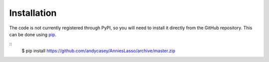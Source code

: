 .. _install:

Installation
============

The code is not currently registered through PyPI, so you will need to install
it directly from the GitHub repository. This can be done using
`pip <http://www.pip-installer.org/>`_.

::
    $ pip install https://github.com/andycasey/AnniesLasso/archive/master.zip 

